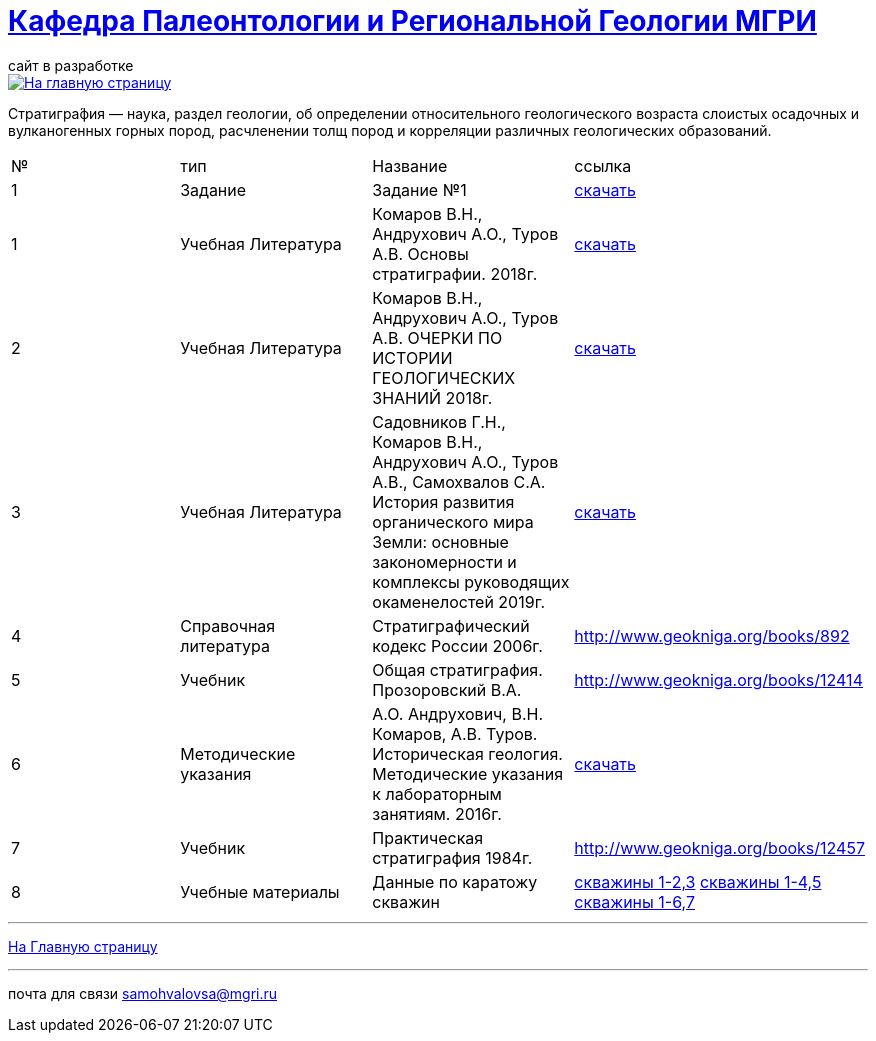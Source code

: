 = https://mgri-university.github.io/reggeo/index.html[Кафедра Палеонтологии и Региональной Геологии МГРИ]
сайт в разработке 
:imagesdir: images

[link=https://mgri-university.github.io/reggeo/index.html]
image::emb2010.jpg[На главную страницу] 


Стратигра́фия — наука, раздел геологии, об определении относительного геологического возраста слоистых осадочных и вулканогенных горных пород, расчленении толщ пород и корреляции различных геологических образований.

|===
|№	|тип |Название	|ссылка	
|1|Задание|Задание №1|https://mgri-university.github.io/reggeo/images/stratig/zadanie1_jarus.docx[скачать]


|1|Учебная Литература |Комаров В.Н., Андрухович А.О., Туров А.В. Основы стратиграфии. 2018г.| https://mgri-university.github.io/reggeo/images/stratig/osnovi_stratigraphii.pdf[скачать]
|2|Учебная Литература |Комаров В.Н., Андрухович А.О., Туров А.В.
ОЧЕРКИ ПО ИСТОРИИ ГЕОЛОГИЧЕСКИХ ЗНАНИЙ 2018г.| https://mgri-university.github.io/reggeo/images/stratig/ocherki_po_istorii_geoznanii.pdf[скачать]
|3|Учебная Литература |Садовников Г.Н., Комаров В.Н., Андрухович А.О., Туров А.В., Самохвалов С.А.
История развития органического мира Земли: основные закономерности и
комплексы руководящих окаменелостей 2019г.| https://mgri-university.github.io/reggeo/images/stratig/posobie_po_kompleksam.pdf[скачать]
|4| Справочная литература|Стратиграфический кодекс России 2006г.|http://www.geokniga.org/books/892
|5|Учебник|Общая стратиграфия. Прозоровский В.А.|http://www.geokniga.org/books/12414
|6|Методические указания | А.О. Андрухович, В.Н. Комаров, А.В. Туров. Историческая геология. Методические указания
к лабораторным занятиям. 2016г.| https://mgri-university.github.io/reggeo/images/posobie_istgeol_2016.doc[скачать]
|7|Учебник|Практическая стратиграфия 1984г.|http://www.geokniga.org/books/12457
|8|Учебные материалы|Данные по каратожу скважин|
https://mgri-university.github.io/reggeo/images/stratig/carotaj_skv123.jpg[скважины 1-2,3]
https://mgri-university.github.io/reggeo/images/stratig/carotaj_skv145.jpg[скважины 1-4,5]
https://mgri-university.github.io/reggeo/images/stratig/carotaj_skv167.jpg[скважины 1-6,7]
|===

''''
https://mgri-university.github.io/reggeo/index.html[На Главную страницу]

''''

почта для связи samohvalovsa@mgri.ru